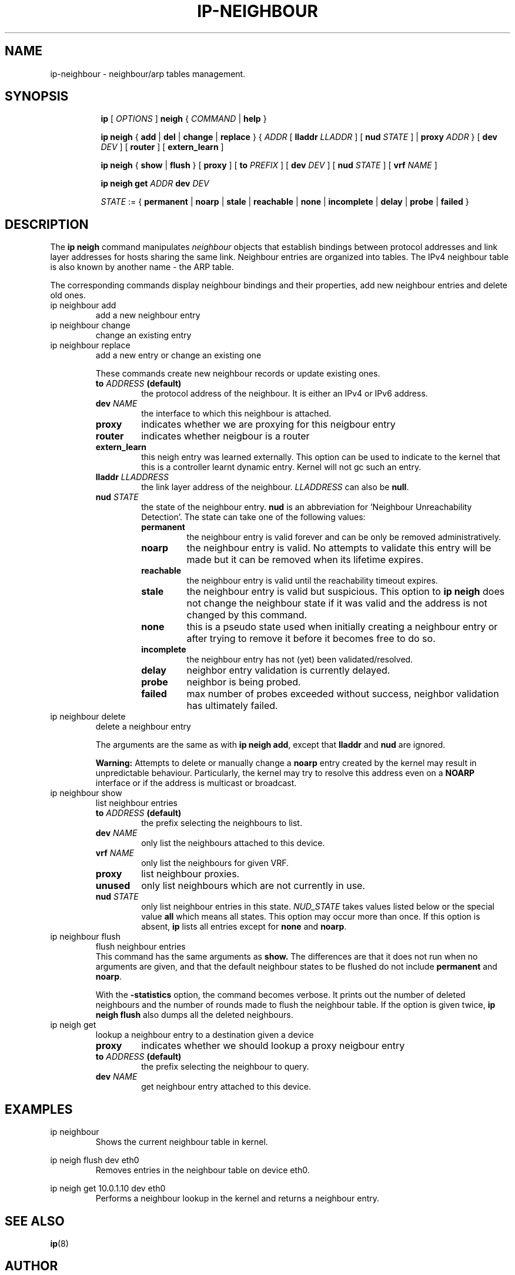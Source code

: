 .TH IP\-NEIGHBOUR 8 "20 Dec 2011" "iproute2" "Linux"
.SH "NAME"
ip-neighbour \- neighbour/arp tables management.
.SH "SYNOPSIS"
.sp
.ad l
.in +8
.ti -8
.B ip
.RI "[ " OPTIONS " ]"
.B neigh
.RI " { " COMMAND " | "
.BR help " }"
.sp

.ti -8
.BR "ip neigh" " { " add " | " del " | " change " | " replace " } { "
.IR ADDR " [ "
.B  lladdr
.IR LLADDR " ] [ "
.B nud
.IR STATE " ] |"
.B proxy
.IR ADDR " } [ "
.B  dev
.IR DEV " ] [ "
.BR router " ] [ "
.BR extern_learn " ]"

.ti -8
.BR "ip neigh" " { " show " | " flush " } [ " proxy " ] [ " to
.IR PREFIX " ] [ "
.B  dev
.IR DEV " ] [ "
.B  nud
.IR STATE " ] [ "
.B  vrf
.IR NAME " ] "

.ti -8
.B ip neigh get
.IR ADDR
.B  dev
.IR DEV

.ti -8
.IR STATE " := {"
.BR permanent " | " noarp " | " stale " | " reachable " | " none " |"
.BR incomplete " | " delay " | " probe " | " failed " }"

.SH DESCRIPTION
The
.B ip neigh
command manipulates
.I neighbour
objects that establish bindings between protocol addresses and
link layer addresses for hosts sharing the same link.
Neighbour entries are organized into tables. The IPv4 neighbour table
is also known by another name - the ARP table.

.P
The corresponding commands display neighbour bindings
and their properties, add new neighbour entries and delete old ones.

.TP
ip neighbour add
add a new neighbour entry
.TP
ip neighbour change
change an existing entry
.TP
ip neighbour replace
add a new entry or change an existing one
.RS
.PP
These commands create new neighbour records or update existing ones.

.TP
.BI to " ADDRESS " (default)
the protocol address of the neighbour. It is either an IPv4 or IPv6 address.

.TP
.BI dev " NAME"
the interface to which this neighbour is attached.

.TP
.BI proxy
indicates whether we are proxying for this neigbour entry

.TP
.BI router
indicates whether neigbour is a router

.TP
.BI extern_learn
this neigh entry was learned externally. This option can be used to
indicate to the kernel that this is a controller learnt dynamic entry.
Kernel will not gc such an entry.

.TP
.BI lladdr " LLADDRESS"
the link layer address of the neighbour.
.I LLADDRESS
can also be
.BR "null" .

.TP
.BI nud " STATE"
the state of the neighbour entry.
.B nud
is an abbreviation for 'Neighbour Unreachability Detection'.
The state can take one of the following values:

.RS
.TP
.B permanent
the neighbour entry is valid forever and can be only
be removed administratively.
.TP
.B noarp
the neighbour entry is valid. No attempts to validate
this entry will be made but it can be removed when its lifetime expires.
.TP
.B reachable
the neighbour entry is valid until the reachability
timeout expires.
.TP
.B stale
the neighbour entry is valid but suspicious.
This option to
.B ip neigh
does not change the neighbour state if it was valid and the address
is not changed by this command.
.TP
.B none
this is a pseudo state used when initially creating a neighbour entry or after
trying to remove it before it becomes free to do so.
.TP
.B incomplete
the neighbour entry has not (yet) been validated/resolved.
.TP
.B delay
neighbor entry validation is currently delayed.
.TP
.B probe
neighbor is being probed.
.TP
.B failed
max number of probes exceeded without success, neighbor validation has
ultimately failed.
.RE
.RE

.TP
ip neighbour delete
delete a neighbour entry
.RS
.PP
The arguments are the same as with
.BR "ip neigh add" ,
except that
.B lladdr
and
.B nud
are ignored.

.PP
.B Warning:
Attempts to delete or manually change a
.B noarp
entry created by the kernel may result in unpredictable behaviour.
Particularly, the kernel may try to resolve this address even
on a
.B NOARP
interface or if the address is multicast or broadcast.
.RE

.TP
ip neighbour show
list neighbour entries
.RS
.TP
.BI to " ADDRESS " (default)
the prefix selecting the neighbours to list.

.TP
.BI dev " NAME"
only list the neighbours attached to this device.

.TP
.BI vrf " NAME"
only list the neighbours for given VRF.

.TP
.BI proxy
list neighbour proxies.

.TP
.B unused
only list neighbours which are not currently in use.

.TP
.BI nud " STATE"
only list neighbour entries in this state.
.I NUD_STATE
takes values listed below or the special value
.B all
which means all states. This option may occur more than once.
If this option is absent,
.B ip
lists all entries except for
.B none
and
.BR "noarp" .
.RE

.TP
ip neighbour flush
flush neighbour entries
.RS
This command has the same arguments as
.B show.
The differences are that it does not run when no arguments are given,
and that the default neighbour states to be flushed do not include
.B permanent
and
.BR "noarp" .

.PP
With the
.B -statistics
option, the command becomes verbose. It prints out the number of
deleted neighbours and the number of rounds made to flush the
neighbour table. If the option is given
twice,
.B ip neigh flush
also dumps all the deleted neighbours.
.RE

.TP
ip neigh get
lookup a neighbour entry to a destination given a device
.RS

.TP
.BI proxy
indicates whether we should lookup a proxy neigbour entry

.TP
.BI to " ADDRESS " (default)
the prefix selecting the neighbour to query.

.TP
.BI dev " NAME"
get neighbour entry attached to this device.

.SH EXAMPLES
.PP
ip neighbour
.RS
Shows the current neighbour table in kernel.
.RE
.PP
ip neigh flush dev eth0
.RS
Removes entries in the neighbour table on device eth0.
.RE
.PP
ip neigh get 10.0.1.10 dev eth0
.RS
Performs a neighbour lookup in the kernel and returns
a neighbour entry.
.RE

.SH SEE ALSO
.br
.BR ip (8)

.SH AUTHOR
Original Manpage by Michail Litvak <mci@owl.openwall.com>
